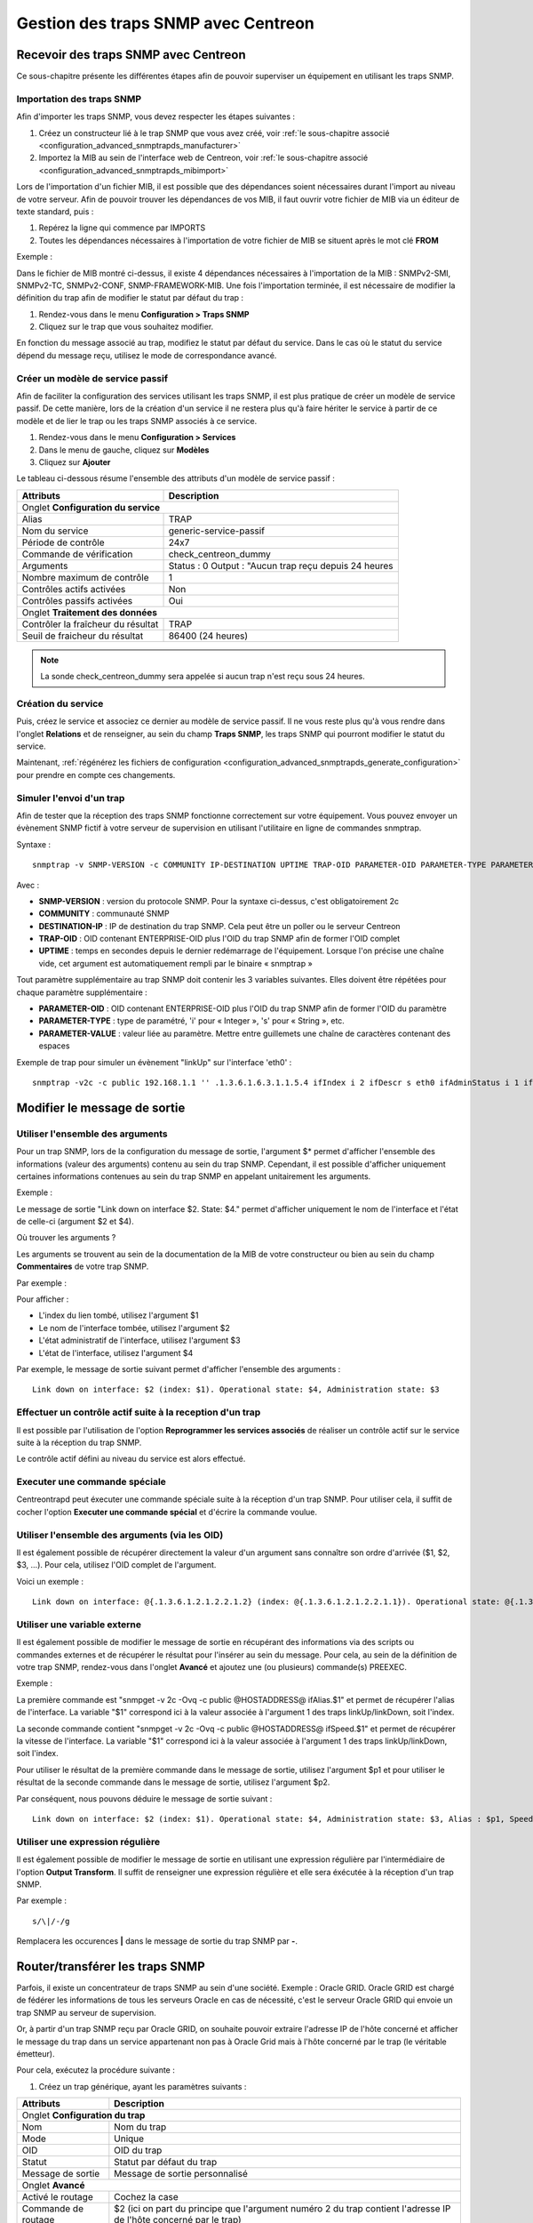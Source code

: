 ====================================
Gestion des traps SNMP avec Centreon
====================================

*************************************
Recevoir des traps SNMP avec Centreon
*************************************

Ce sous-chapitre présente les différentes étapes afin de pouvoir superviser un équipement en utilisant les traps SNMP.

Importation des traps SNMP
==========================

Afin d'importer les traps SNMP, vous devez respecter les étapes suivantes :

#. Créez un constructeur lié à le trap SNMP que vous avez créé, voir :ref:`le sous-chapitre associé <configuration_advanced_snmptrapds_manufacturer>`
#. Importez la MIB au sein de l'interface web de Centreon, voir :ref:`le sous-chapitre associé <configuration_advanced_snmptrapds_mibimport>`

Lors de l'importation d'un fichier MIB, il est possible que des dépendances soient nécessaires durant l'import au niveau de votre serveur. Afin de pouvoir trouver les dépendances de vos MIB, il faut ouvrir votre fichier de MIB via un éditeur de texte standard, puis :

#. Repérez la ligne qui commence par IMPORTS
#. Toutes les dépendances nécessaires à l'importation de votre fichier de MIB se situent après le mot clé **FROM**

Exemple :

.. image :: /images/guide_exploitation/kdependances.png
   :align: center 

Dans le fichier de MIB montré ci-dessus, il existe 4 dépendances nécessaires à l'importation de la MIB : SNMPv2-SMI, SNMPv2-TC, SNMPv2-CONF, SNMP-FRAMEWORK-MIB.
Une fois l'importation terminée, il est nécessaire de modifier la définition du trap afin de modifier le statut par défaut du trap :

#. Rendez-vous dans le menu **Configuration > Traps SNMP**
#. Cliquez sur le trap que vous souhaitez modifier.

En fonction du message associé au trap, modifiez le statut par défaut du service. Dans le cas où le statut du service dépend du message reçu, utilisez le mode de correspondance avancé.

Créer un modèle de service passif
=================================

Afin de faciliter la configuration des services utilisant les traps SNMP, il est plus pratique de créer un modèle de service passif. De cette manière, lors de la création d'un service il ne restera plus qu'à faire hériter le service à partir de ce modèle et de lier le trap ou les traps SNMP associés à ce service.

#. Rendez-vous dans le menu **Configuration > Services**
#. Dans le menu de gauche, cliquez sur **Modèles**
#. Cliquez sur **Ajouter**

Le tableau ci-dessous résume l'ensemble des attributs d'un modèle de service passif :

+--------------------------------------+--------------------------------------------+
| Attributs                            | Description                                | 
+======================================+============================================+
| Onglet **Configuration du service**                                               |
+--------------------------------------+--------------------------------------------+
| Alias                                | TRAP	                                    |
+--------------------------------------+--------------------------------------------+
| Nom du service                       | generic-service-passif                     |
+--------------------------------------+--------------------------------------------+
| Période de contrôle                  | 24x7                                       |
+--------------------------------------+--------------------------------------------+
| Commande de vérification             | check_centreon_dummy                       |
+--------------------------------------+--------------------------------------------+
| Arguments                            | Status : 0                                 |
|                                      | Output : "Aucun trap reçu depuis 24 heures |
+--------------------------------------+--------------------------------------------+
| Nombre maximum de contrôle           | 1                                          |
+--------------------------------------+--------------------------------------------+
| Contrôles actifs activées            | Non                                        |
+--------------------------------------+--------------------------------------------+
| Contrôles passifs activées           | Oui                                        |
+--------------------------------------+--------------------------------------------+
| Onglet **Traitement des données**                                                 |
+--------------------------------------+--------------------------------------------+
| Contrôler la fraîcheur du résultat   | TRAP	                                    |
+--------------------------------------+--------------------------------------------+
| Seuil de fraicheur du résultat       | 86400 (24 heures)                          |
+--------------------------------------+--------------------------------------------+

.. note::
    La sonde check_centreon_dummy sera appelée si aucun trap n'est reçu sous 24 heures.

Création du service
===================

Puis, créez le service et associez ce dernier au modèle de service passif.
Il ne vous reste plus qu'à vous rendre dans l'onglet **Relations** et de renseigner, au sein du champ **Traps SNMP**, les traps SNMP qui pourront modifier le statut du service.

Maintenant, :ref:`régénérez les fichiers de configuration <configuration_advanced_snmptrapds_generate_configuration>` pour prendre en compte ces changements.

Simuler l'envoi d'un trap
=========================

Afin de tester que la réception des traps SNMP fonctionne correctement sur votre équipement. Vous pouvez envoyer un évènement SNMP fictif à votre serveur de supervision en utilisant l'utilitaire en ligne de commandes snmptrap.

Syntaxe : 

::
  
    snmptrap -v SNMP-VERSION -c COMMUNITY IP-DESTINATION UPTIME TRAP-OID PARAMETER-OID PARAMETER-TYPE PARAMETER-VALUE 

Avec :

* **SNMP-VERSION** : version du protocole SNMP. Pour la syntaxe ci-dessus, c'est obligatoirement 2c
* **COMMUNITY** : communauté SNMP
* **DESTINATION-IP** : IP de destination du trap SNMP. Cela peut être un poller ou le serveur Centreon
* **TRAP-OID** : OID contenant ENTERPRISE-OID plus l'OID du trap SNMP afin de former l'OID complet
* **UPTIME** : temps en secondes depuis le dernier redémarrage de l'équipement. Lorsque l'on précise une chaîne vide, cet argument est automatiquement rempli par le binaire « snmptrap »

Tout paramètre supplémentaire au trap SNMP doit contenir les 3 variables suivantes. Elles doivent être répétées pour chaque paramètre supplémentaire : 

* **PARAMETER-OID** : OID contenant ENTERPRISE-OID plus l'OID du trap SNMP afin de former l'OID du paramètre
* **PARAMETER-TYPE** : type de paramétré, 'i' pour « Integer », 's' pour « String », etc.
* **PARAMETER-VALUE** : valeur liée au paramètre. Mettre entre guillemets une chaîne de caractères contenant des espaces

Exemple de trap pour simuler un évènement "linkUp" sur l'interface 'eth0' :

::

    snmptrap -v2c -c public 192.168.1.1 '' .1.3.6.1.6.3.1.1.5.4 ifIndex i 2 ifDescr s eth0 ifAdminStatus i 1 ifOperStatus i 1


*****************************
Modifier le message de sortie
*****************************

Utiliser l'ensemble des arguments
=================================

Pour un trap SNMP, lors de la configuration du message de sortie, l'argument $* permet d'afficher l'ensemble des informations (valeur des arguments) contenu au sein du trap SNMP. Cependant, il est possible d'afficher uniquement certaines informations contenues au sein du trap SNMP en appelant unitairement les arguments.

Exemple : 

.. image :: /images/guide_exploitation/klinkexample.png
   :align: center

Le message de sortie "Link down on interface $2. State: $4." permet d'afficher uniquement le nom de l'interface et l'état de celle-ci (argument $2 et $4).

Où trouver les arguments ?

Les arguments se trouvent au sein de la documentation de la MIB de votre constructeur ou bien au sein du champ **Commentaires** de votre trap SNMP.

Par exemple :

.. image :: /images/guide_exploitation/klinkcomment.png
   :align: center

Pour afficher :

* L'index du lien tombé, utilisez l'argument $1
* Le nom de l'interface tombée, utilisez l'argument $2
* L'état administratif de l'interface, utilisez l'argument $3
* L'état de l'interface, utilisez l'argument $4

Par exemple, le message de sortie suivant permet d'afficher l'ensemble des arguments : 

::

    Link down on interface: $2 (index: $1). Operational state: $4, Administration state: $3


Effectuer un contrôle actif suite à la reception d'un trap
==========================================================

Il est possible par l'utilisation de l'option **Reprogrammer les services associés** de réaliser un contrôle actif sur le service suite à la réception du trap SNMP.

Le contrôle actif défini au niveau du service est alors effectué.

Executer une commande spéciale
==============================

Centreontrapd peut éxecuter une commande spéciale suite à la réception d'un trap SNMP. Pour utiliser cela, il suffit de cocher l'option **Executer une commande spécial** et d'écrire la commande voulue.


Utiliser l'ensemble des arguments (via les OID)
===============================================

Il est également possible de récupérer directement la valeur d'un argument sans connaître son ordre d'arrivée ($1, $2, $3, ...).
Pour cela, utilisez l'OID complet de l'argument.

Voici un exemple :

::

    Link down on interface: @{.1.3.6.1.2.1.2.2.1.2} (index: @{.1.3.6.1.2.1.2.2.1.1}). Operational state: @{.1.3.6.1.2.1.2.2.1.8}, Administration state: @{.1.3.6.1.2.1.2.2.1.7}

Utiliser une variable externe
=============================

Il est également possible de modifier le message de sortie en récupérant des informations via des scripts ou commandes externes et de récupérer le résultat pour l'insérer au sein du message.
Pour cela, au sein de la définition de votre trap SNMP, rendez-vous dans l'onglet **Avancé** et ajoutez une (ou plusieurs) commande(s) PREEXEC.

Exemple :

.. image :: /images/guide_exploitation/kpreexec.png
   :align: center

La première commande est "snmpget -v 2c -Ovq -c public @HOSTADDRESS@ ifAlias.$1" et permet de récupérer l'alias de l'interface. La variable "$1" correspond ici à la valeur associée à l'argument 1 des traps linkUp/linkDown, soit l'index.

La seconde commande contient "snmpget -v 2c -Ovq -c public @HOSTADDRESS@ ifSpeed.$1" et permet de récupérer la vitesse de l'interface. La variable "$1" correspond ici à la valeur associée à l'argument 1 des traps linkUp/linkDown, soit l'index.

Pour utiliser le résultat de la première commande dans le message de sortie, utilisez l'argument $p1 et pour utiliser le résultat de la seconde commande dans le message de sortie, utilisez l'argument $p2.

Par conséquent, nous pouvons déduire le message de sortie suivant : 

::

    Link down on interface: $2 (index: $1). Operational state: $4, Administration state: $3, Alias : $p1, Speed : $p2

Utiliser une expression régulière
=================================

Il est également possible de modifier le message de sortie en utilisant une expression régulière par l'intermédiaire de l'option **Output Transform**. Il suffit de renseigner une expression régulière et elle sera éxécutée à la réception d'un trap SNMP.

Par exemple :

::

    s/\|/-/g

Remplacera les occurences **|** dans le message de sortie du trap SNMP par **-**. 


********************************
Router/transférer les traps SNMP
********************************

Parfois, il existe un concentrateur de traps SNMP au sein d'une société. Exemple : Oracle GRID.
Oracle GRID est chargé de fédérer les informations de tous les serveurs Oracle en cas de nécessité, c'est le serveur Oracle GRID qui envoie un trap SNMP au serveur de supervision.

Or, à partir d'un trap SNMP reçu par Oracle GRID, on souhaite pouvoir extraire l'adresse IP de l'hôte concerné et afficher le message du trap dans un service appartenant non pas à Oracle Grid mais à l'hôte concerné par le trap (le véritable émetteur).

Pour cela, exécutez la procédure suivante :

1. Créez un trap générique, ayant les paramètres suivants : 

+-----------------------------------+--------------------------------------------+
| Attributs                         | Description                                | 
+===================================+============================================+
| Onglet **Configuration du trap**                                               |
+-----------------------------------+--------------------------------------------+
| Nom                               | Nom du trap                                |
+-----------------------------------+--------------------------------------------+
| Mode                              | Unique                                     |
+-----------------------------------+--------------------------------------------+
| OID                               | OID du trap                                |
+-----------------------------------+--------------------------------------------+
| Statut                            | Statut par défaut du trap                  |
+-----------------------------------+--------------------------------------------+
| Message de sortie                 | Message de sortie personnalisé             |
+-----------------------------------+--------------------------------------------+
| Onglet **Avancé**                                                              |
+-----------------------------------+--------------------------------------------+
| Activé le routage                 | Cochez la case	                         |
+-----------------------------------+--------------------------------------------+
| Commande de routage               | $2 (ici on part du principe que l'argument |
|                                   | numéro 2 du trap contient l'adresse IP     |
|                                   | de l'hôte concerné par le trap)            |
+-----------------------------------+--------------------------------------------+

2. Créer une deuxième définition du trap avec :

+--------------------------------------+---------------------------------------------------------+
| Attributs                            | Description                                             | 
+======================================+=========================================================+
| Onglet **Configuration du trap**                                                               |
+--------------------------------------+---------------------------------------------------------+
| Nom                                  | Nom du trap (autre que celui de la première définition) |
+--------------------------------------+---------------------------------------------------------+
| OID                                  | OID du trap (même que celui de la première définition)  |
+--------------------------------------+---------------------------------------------------------+
| Statut                               | Statut par défaut du trap                               |
+--------------------------------------+---------------------------------------------------------+
| Message de sortie                    | Message de sortie personnalisé                          |
+--------------------------------------+---------------------------------------------------------+

3. Associer la première définition à un service (par exemple PING) du serveur Oracle GRID

4. Associer la deuxième définition à un service passif de l'hôte concerné

5. Générer les définitions de traps SNMP et redémarrer centreontrapd

Au sein du champ **Commande de routage** vous pouvez utiliser les arguments suivants : 

+----------------------+-------------------------------------------------------------------------------------------------------------+
|   Nom de la variable |   Description                                                                                               |
+======================+=============================================================================================================+
| @GETHOSTBYADDR($2)@  | Résolution DNS inverse permettant de connaitre le nom DNS à partir de l'adresse IP (127.0.0.1 -> localhost) |
+----------------------+-------------------------------------------------------------------------------------------------------------+
| @GETHOSTBYNAME($2)@  | Résolution DNS permettant de connaitre l'adresse IP à partir du nom DNS (localhost -> 127.0.0.1)            |
+----------------------+-------------------------------------------------------------------------------------------------------------+

Ne pas soumettre le trap SNMP durant un downtime
================================================

L'option **Check Downtime** permet à centreontrapd de contrôler si le service n'est pas dans un statut de downtime lors de la réception du  trap SNMP. Il est possible alors d'annuler la soumission du trap.

.. note::

    Ce mode de focntionnement n'est compatible qu'avec Centreon Broker et des services supervisés depuis le central.

Il est possible d'adapter le comportement selon ces trois méthodes :

* Aucun : Rien de spécial, le trap SNMP est envoyé normalement
* Real-Time : Si un downtime est actif sur le service, il n'est pas mis à jour.
* History : Ooption utilisée pour ne pas prendre en compte un trap SNMP  qui concerne un événement passé lors d'un temps d'arrêt.


***
FAQ
***

Comme vu dans le chapitre sur :ref:`les traps SNMP <configuration_advanced_snmptrapds>`, plusieurs éléments entrent en jeu dans la gestion des traps SNMP.
En cas de problèmes, il est nécessaire de vérifier le bon fonctionnement de son architecture, plusieurs points sont à vérifier.

Source: Gestion des traps SNMP sous Centreon par Laurent Pinsivy, GNU/Linux Magazine N°160 - Mai 2013, licence CC BY-NC-ND

Configuration de l'émetteur
===========================

Le premier point à contrôler est la configuration de l'équipement ou application qui a émis l'interruption que vous auriez dû recevoir. Vérifiez l'adresse IP ou nom DNS de destination, la communauté SNMP ainsi que la version du protocole.

Pare-feux réseau et logiciels, routage
======================================

Le second point à contrôler sont les autorisations des pare-feux réseau et logiciels ou la mise en place d'un routage spécifique. Si un ou plusieurs pare-feux réseau sont présent ou si une translation de port et/ou d'adresse IP est en place, vérifiez que le flux est possible entre l'émetteur et le collecteur.
L'utilisation de sondes réseau, de débogage des équipements réseau (pare-feux et routeurs) ou des logiciels tcpdump/wireshark sur le collecteur peut vous permettre de valider la réception du flux de données sur le port UDP 162.

Snmptrapd
=========

Une fois la réception du flux validé, vérifiez l'état de fonctionnement du processus snmptrapd, qui doit être en cours d'exécution, ainsi que ses options de configuration. 
Il est possible d'activer la journalisation du processus. Pour cela modifiez le fichier « /etc/sysconfig/snmptrapd.options » et remplacez la ligne « OPTIONS » pour avoir :

::

	# snmptrapd command line options
	# OPTIONS="-On -d -t -n -p /var/run/snmptrapd.pid"
	OPTIONS="-On -Lf /var/log/snmptrapd.log -p /var/run/snmptrapd.pid"

Redémarrez le processus pour prendre en compte les modifications. Ainsi, pour toute réception de traps SNMP, ces évènements seront inscrit dans le journal « /var/log/snmptrapd.log ». Si les évènements sont inscrit dans le journal, supprimez la journalisation et passez à l'étape suivante.

Dans le cas où vous filtrez par communauté SNMP, vérifiez les communautés autorisées dans le fichier de configuration « /etc/snmp/snmptrapd.conf ». Si après toutes ces vérifications les traps SNMP ne sont pas inscrites dans le journal, vérifiez que le processus écoute sur le port UDP 162 pour les équipements distants en utilisant la commande :

::

    # netstat -ano | grep 162 
    udp        0      0 0.0.0.0:162             0.0.0.0:*                           off (0.00/0/0)

Si tel n'est pas le cas, modifiez le port d'écoute du processus.

.. note::
	On ne le répète jamais assez mais désactivez le débogage du processus après validation du fonctionnement. Dans le cas contraire, la volumétrie des journaux peut être très importante.
	
Centreontrapdforward
====================

Une fois la validation du processus snmptrapd réalisée, contrôlez le processus centreontrapdforward. La première étape consiste à vérifier l'appel de ce processus par snmptrapd dans le fichier « /etc/snmp/snmptrapd.conf » :

* Vérifier que le service snmptrapd appelle bien centreontrapdforward. Pour cela, éditez le fichier **/etc/snmp/snmptrapd.conf** et vérifiez que le fichier contient :

::

    traphandle default su -l centreon -c "/usr/share/centreon/bin/centreontrapdforward"

Si l'accès au fichier est incorrect, modifiez le et redémarrez le processus snmptrapd.
Vous pouvez contrôler le bon fonctionnement du binaire centreontrapdforward en vous rendant au chapitre de configuration de :ref:`centreontrapdforward<configuration_advanced_centreontrapdforward>`.

Centreontrapd
=============

Le prochain binaire est celui de Centreon qui permet de sélectionner l'hôte possédant l'adresse IP ou le nom DNS de l'émetteur ainsi que le service lié à cet hôte et auquel est reliée la définition de l'interruption SNMP. Pour vérifier son fonctionnement, il convient de vérifier les paramètres de configuration de centreontrapd.

Vous pouvez vérifier la bonne configuration de centreontrapd au sein du chapitre de configuration de :ref:`centreontrapd<configuration_advanced_centreontrapd>`.


CentCore
========

Dans le cas d'un serveur central, le processus Centcore doit être démarré pour transférer la commande externe à l'ordonnanceur supervisant l'émetteur, vérifiez son état de fonctionnement. Activez le débogage du processus via le menu **Administration > Options > Débogage** et redémarrez le processus.

.. note::
    Vous pouvez modifier le niveau de débogage du processus via le fichier **/etc/sysconfig/centcore** en modifiant la sévérité.

En cas de non réception de la commande externe, vérifiez le chemin d'accès au fichier de commande du processus défini dans la variable « $cmdFile » du fichier de configuration « /etc/centreon/conf.pm .». Le chemin doit être « /var/lib/centreon/centcore.cmd » dans le cas d'un serveur central ou le chemin vers le fichier de commande de l'ordonnanceur.

Ordonnanceur
============

Que vous ayez configuré un serveur central ou un collecteur distant pour la réception de trap SNMP, l'ordonnanceur doit recevoir la commande externe de changement de statut et/ou de message de sortie («output»). Vérifiez le journal de l'ordonnanceur. Dans le cas de Centreon Engine le fichier est **/var/log/centreon-engine/centengine.log**. Les lignes suivantes doivent apparaître :

::


[1352838428] EXTERNAL COMMAND: PROCESS_SERVICE_CHECK_RESULT;Centreon-Server;Traps-SNMP;2;Probleme critique
[1352838433] PASSIVE SERVICE CHECK: Centreon-Server;Traps-SNMP;2;Probleme critique

Si seule la commande externe apparaît mais pas la prise en compte de celle-ci par l'ordonnanceur (« PASSIVE SERVICE CHECK »), il se peut qu'un problème de synchronisation de l'horloge système soit en cause. Le serveur est soit en retard et la commande sera traitée ultérieurement, soit en avance et la commande ne sera pas prise en compte.

Centreon
========

Afin d'être visible dans Centreon, l'ordonnanceur doit transmettre les informations, via son module NEB, à la partie serveur du broker pour que ce dernier l'insère en base de données. Centreon affichera ensuite le résultat à partir de la base de données « centreon_storage ».
S'il vous est possible de visualiser les informations des derniers contrôles de votre collecteur dans l'interface web, alors vous devriez voir le statut et le message de sortie (« output ») de modifiés. Si tel n'est pas le cas, alors votre ordonnanceur n'est pas connecté à la partie serveur de votre broker. Les problèmes peuvent être les suivants :

* L'ordonnanceur n'a pas chargé le module NEB à son démarrage car celui-ci est introuvable ou non défini dans les options de l'ordonnanceur
* Le module NEB n'a pu se connecter à la partie serveur à cause d'un problème de paramétrage.
* Un pare-feu bloque la connexion entre le collecteur et le serveur Centreon qui héberge la base de données -La partie serveur du broker n'est pas fonctionnelle ou n'est pas en cours d'exécution

Schéma détaillé
===============

Vous trouverez ci-dessous un schéma détaillé de tous les processus utilisés et/ou présents lors de la réception d'une interruption SNMP :

.. image :: /images/guide_exploitation/kcentreontrapd_schema.png
   :align: center
